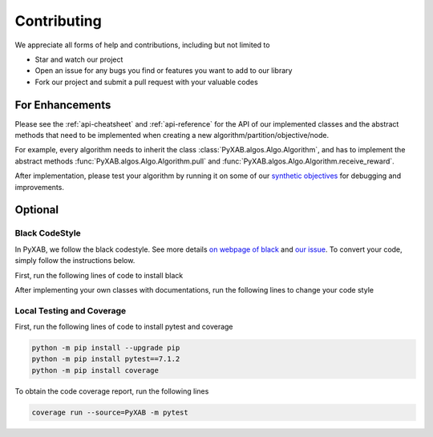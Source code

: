 Contributing
===================================

We appreciate all forms of help and contributions, including but not limited to

* Star and watch our project
* Open an issue for any bugs you find or features you want to add to our library
* Fork our project and submit a pull request with your valuable codes

For Enhancements
--------------------------

Please see the :ref:`api-cheatsheet` and :ref:`api-reference` for the API of our implemented classes and the abstract methods
that need to be implemented when creating a new algorithm/partition/objective/node.

For example, every algorithm needs to inherit the class :class:`PyXAB.algos.Algo.Algorithm`, and has to implement
the abstract methods :func:`PyXAB.algos.Algo.Algorithm.pull` and :func:`PyXAB.algos.Algo.Algorithm.receive_reward`.

After implementation, please test your algorithm by running it on some of our
`synthetic objectives <https://pyxab.readthedocs.io/en/latest/api/functions.html>`_ for debugging and improvements.




Optional
---------------

Black CodeStyle
^^^^^^^^^^^^^^^

In PyXAB, we follow the black codestyle. See more details `on webpage of black <https://github.com/psf/black>`_ and
`our issue <https://github.com/WilliamLwj/PyXAB/issues/14>`_. To convert your code, simply follow the instructions below.

First, run the following lines of code to install black

.. code-block:: bash
    python -m pip install --upgrade pip
    python -m pip install black

After implementing your own classes with documentations, run the following lines to change your code style

.. code-block:: bash
    black PyXAB
    python -m black PyXAB # if the above line does not work


Local Testing and Coverage
^^^^^^^^^^^^^^^^^^^^^^^^^^

First, run the following lines of code to install pytest and coverage

.. code-block:: bash

    python -m pip install --upgrade pip
    python -m pip install pytest==7.1.2
    python -m pip install coverage


To obtain the code coverage report, run the following lines

.. code-block:: bash

    coverage run --source=PyXAB -m pytest
